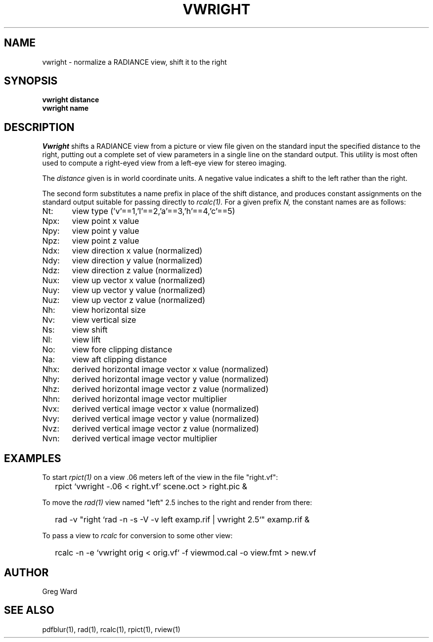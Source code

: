 .\" RCSid "$Id"
.TH VWRIGHT 1 8/29/96 RADIANCE
.SH NAME
vwright - normalize a RADIANCE view, shift it to the right
.SH SYNOPSIS
.B vwright
.B distance
.br
.B vwright
.B name
.SH DESCRIPTION
.I Vwright
shifts a RADIANCE view from a picture or view file given on the standard input
the specified distance to the right, putting out a complete set of
view parameters in a single line on the standard output.
This utility is most often used to compute a right-eyed view from
a left-eye view for stereo imaging.
.PP
The
.I distance
given is in world coordinate units.
A negative value indicates a shift to the left rather than the
right.
.PP
The second form substitutes a name prefix in place of the shift
distance, and produces constant assignments on the standard output
suitable for passing directly to
.I rcalc(1).
For a given prefix
.I N,
the constant names are as follows:
.sp
.nf
Nt:	view type ('v'==1,'l'==2,'a'==3,'h'==4,'c'==5)
Npx:	view point x value
Npy:	view point y value
Npz:	view point z value
Ndx:	view direction x value (normalized)
Ndy:	view direction y value (normalized)
Ndz:	view direction z value (normalized)
Nux:	view up vector x value (normalized)
Nuy:	view up vector y value (normalized)
Nuz:	view up vector z value (normalized)
Nh:	view horizontal size
Nv:	view vertical size
Ns:	view shift
Nl:	view lift
No:	view fore clipping distance
Na:	view aft clipping distance
Nhx:	derived horizontal image vector x value (normalized)
Nhy:	derived horizontal image vector y value (normalized)
Nhz:	derived horizontal image vector z value (normalized)
Nhn:	derived horizontal image vector multiplier
Nvx:	derived vertical image vector x value (normalized)
Nvy:	derived vertical image vector y value (normalized)
Nvz:	derived vertical image vector z value (normalized)
Nvn:	derived vertical image vector multiplier
.fi
.SH EXAMPLES
To start
.I rpict(1)
on a view .06 meters left of the view in the file "right.vf":
.IP "" .2i
rpict `vwright -.06 < right.vf` scene.oct > right.pic &
.PP
To move the
.I rad(1)
view named "left" 2.5 inches to the right
and render from there:
.IP "" .2i
rad -v "right `rad -n -s -V -v left examp.rif | vwright 2.5`" examp.rif &
.PP
To pass a view to
.I rcalc
for conversion to some other view:
.IP "" .2i
rcalc -n -e `vwright orig < orig.vf` -f viewmod.cal -o view.fmt > new.vf
.SH AUTHOR
Greg Ward
.SH "SEE ALSO"
pdfblur(1), rad(1), rcalc(1), rpict(1), rview(1)
